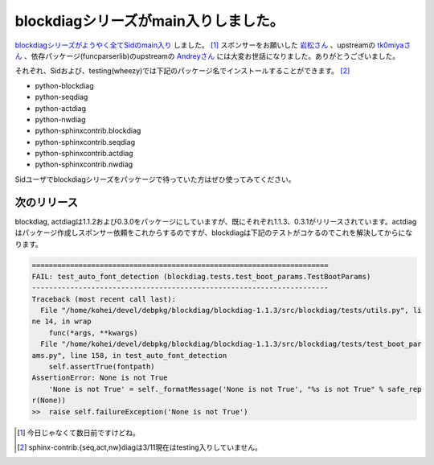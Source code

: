 blockdiagシリーズがmain入りしました。
=====================================

`blockdiagシリーズがようやく全てSidのmain入り <http://qa.debian.org/developer.php?login=mkouhei@palmtb.net>`_ しました。 [#]_  スポンサーをお願いした `岩松さん <http://www.nigauri.org/~iwamatsu/>`_ 、upstreamの `tk0miyaさん <https://twitter.com/tk0miya>`_ 、依存パッケージ(funcparserlib)のupstreamの `Andreyさん <https://twitter.com/vlasovskikh>`_ には大変お世話になりました。ありがとうございました。



それぞれ、Sidおよび、testing(wheezy)では下記のパッケージ名でインストールすることができます。 [#]_ 

* python-blockdiag

* python-seqdiag

* python-actdiag

* python-nwdiag

* python-sphinxcontrib.blockdiag

* python-sphinxcontrib.seqdiag

* python-sphinxcontrib.actdiag

* python-sphinxcontrib.nwdiag



Sidユーザでblockdiagシリーズをパッケージで待っていた方はぜひ使ってみてください。




次のリリース
------------


blockdiag, actdiagは1.1.2および0.3.0をパッケージにしていますが、既にそれぞれ1.1.3、0.3.1がリリースされています。actdiagはパッケージ作成しスポンサー依頼をこれからするのですが、blockdiagは下記のテストがコケるのでこれを解決してからになります。




.. code-block:: sh


   ======================================================================
   FAIL: test_auto_font_detection (blockdiag.tests.test_boot_params.TestBootParams)
   ----------------------------------------------------------------------
   Traceback (most recent call last):
     File "/home/kohei/devel/debpkg/blockdiag/blockdiag-1.1.3/src/blockdiag/tests/utils.py", li
   ne 14, in wrap
       func(*args, **kwargs)
     File "/home/kohei/devel/debpkg/blockdiag/blockdiag-1.1.3/src/blockdiag/tests/test_boot_par
   ams.py", line 158, in test_auto_font_detection
       self.assertTrue(fontpath)
   AssertionError: None is not True
       'None is not True' = self._formatMessage('None is not True', "%s is not True" % safe_rep
   r(None))
   >>  raise self.failureException('None is not True')





.. [#] 今日じゃなくて数日前ですけどね。
.. [#] sphinx-contrib.{seq,act,nw}diagは3/11現在はtesting入りしていません。


.. author:: default
.. categories:: Python,Debian
.. tags::
.. comments::
